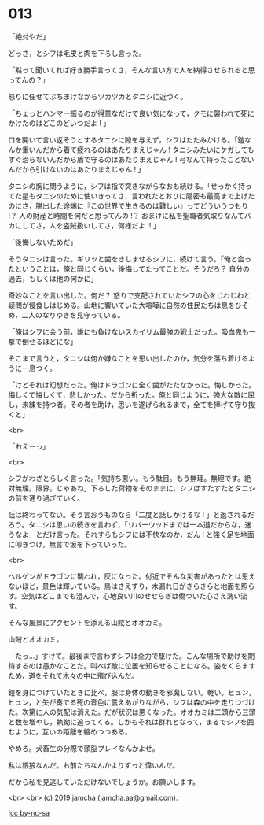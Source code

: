#+OPTIONS: toc:nil
#+OPTIONS: -:nil
#+OPTIONS: ^:{}
 
* 013

  「絶対やだ」

  どっさ，とシフは毛皮と肉を下ろし言った。

  「黙って聞いてれば好き勝手言ってさ，そんな言い方で人を納得させられると思ってんの？」

  怒りに任せてぶちまけながらツカツカとタニシに近づく。

  「ちょっとハンマー振るのが得意なだけで良い気になって，クモに襲われて死にかけたのはどこのどいつだよ ! 」

  口を開いて言い返そうとするタニシに隙を与えず，シフはたたみかける。「鎧なんか重いんだから着て疲れるのはあたりまえじゃん ! タニシみたいにケガしてもすぐ治らないんだから盾で守るのはあたりまえじゃん ! 弓なんて持ったことないんだから引けないのはあたりまえじゃん ! 」

  タニシの胸に問うように，シフは指で突きながらなおも続ける。「せっかく持ってた星もタニシのために使いきってさ，言われたとおりに隠密も最高まで上げたのにさ，脱出した途端に『この世界で生きるのは難しい』ってどういうつもり !？ 人の財産と時間を何だと思ってんの !？ おまけに私を聖職者気取りなんてバカにしてさ，人を盗賊扱いしてさ，何様だよ !! 」

  「後悔しないためだ」

  そうタニシは言った。ギリッと歯をきしませるシフに，続けて言う。「俺と会ったということは，俺と同じくらい，後悔してたってことだ。そうだろ？ 自分の過去，もしくは他の何かに」

  奇妙なことを言い出した。何だ？ 怒りで支配されていたシフの心をじわじわと疑問が侵食しはじめる。山地に響いていた大喧嘩に自然の住民たちは息をひそめ，二人のなりゆきを見守っている。

  「俺はシフに会う前，誰にも負けないスカイリム最強の戦士だった。吸血鬼も一撃で倒せるほどにな」

  そこまで言うと，タニシは何か嫌なことを思い出したのか，気分を落ち着けるように一息つく。

  「けどそれは幻想だった。俺はドラゴンに全く歯がたたなかった。悔しかった。悔しくて悔しくて，悲しかった。だから祈った。俺と同じように，強大な敵に屈し，未練を持つ者。その者を助け，思いを遂げられるまで，全てを捧げて守り抜くと」

  <br>

  「おえーっ」

  <br>

  シフがわざとらしく言った。「気持ち悪い。もう駄目。もう無理。無理です。絶対無理。限界。じゃあね」下ろした荷物をそのままに，シフはすたすたとタニシの前を通り過ぎていく。

  話は終わってない。そう言おうものなら「二度と話しかけるな ! 」と返されるだろう。タニシは思いの続きを言わず，「リバーウッドまでは一本道だからな，迷うなよ」とだけ言った。それすらもシフには不快なのか，だん ! と強く足を地面に叩きつけ，無言で坂を下っていった。

  <br>

  ヘルゲンがドラゴンに襲われ，灰になった。付近でそんな災害があったとは思えないほど，景色は輝いている。鳥はさえずり，木漏れ日がきらきらと地面を照らす。空気はどこまでも澄んで，心地良い川のせせらぎは傷ついた心さえ洗い流す。

  そんな風景にアクセントを添える山賊とオオカミ。

  山賊とオオカミ。

  「たっ…」すけて。最後まで言わずシフは全力で駆けた。こんな場所で助けを期待するのは愚かなことだ。叫べば敵に位置を知らせることになる。姿をくらますため，道をそれて木々の中に飛び込んだ。

  鎧を身につけていたときに比べ，服は身体の動きを邪魔しない。軽い。ヒュン，ヒュン，と矢が奏でる死の音色に震えあがりながら，シフは森の中を走りつづけた。次第に人の気配は消えた。だが状況は悪くなった。オオカミは二頭から三頭と数を増やし，執拗に追ってくる。しかもそれは群れとなって，まるでシフを囲むように，互いの距離を縮めつつある。

  やめろ。犬畜生の分際で頭脳プレイなんかよせ。

  私は銀狼なんだ。お前たちなんかよりずっと偉いんだ。

  だから私を見逃していただけないでしょうか。お願いします。

  <br>
  <br>
  (c) 2019 jamcha (jamcha.aa@gmail.com).

  ![[https://i.creativecommons.org/l/by-nc-sa/4.0/88x31.png][cc by-nc-sa]]
